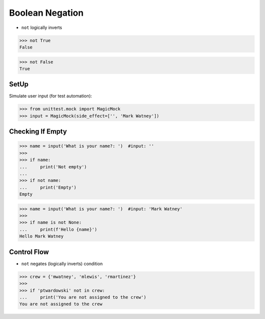 Boolean Negation
================
* ``not`` logically inverts

>>> not True
False

>>> not False
True


SetUp
-----
Simulate user input (for test automation):

>>> from unittest.mock import MagicMock
>>> input = MagicMock(side_effect=['', 'Mark Watney'])


Checking If Empty
-----------------
>>> name = input('What is your name?: ')  #input: ''
>>>
>>> if name:
...     print('Not empty')
...
>>> if not name:
...     print('Empty')
Empty


>>> name = input('What is your name?: ')  #input: 'Mark Watney'
>>>
>>> if name is not None:
...     print(f'Hello {name}')
Hello Mark Watney


Control Flow
------------
* ``not`` negates (logically inverts) condition

>>> crew = {'mwatney', 'mlewis', 'rmartinez'}
>>>
>>> if 'ptwardowski' not in crew:
...     print('You are not assigned to the crew')
You are not assigned to the crew


.. todo:: Assignments

